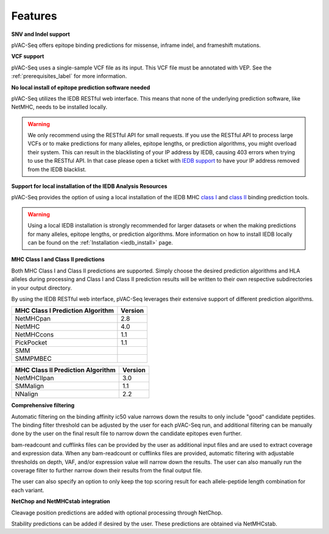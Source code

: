 Features
========

**SNV and Indel support**

pVAC-Seq offers epitope binding predictions for missense, inframe indel, and frameshift mutations.

**VCF support**

pVAC-Seq uses a single-sample VCF file as its input. This VCF file must be annotated with VEP. See the :ref:`prerequisites_label` for more information.

**No local install of epitope prediction software needed**

pVAC-Seq utilizes the IEDB RESTful web interface. This means that none of the underlying prediction software, like NetMHC, needs to be installed locally.

.. warning::
   We only recommend using the RESTful API for small requests. If you use the
   RESTful API to process large VCFs or to make predictions for many alleles,
   epitope lengths, or prediction algorithms, you might overload their system.
   This can result in the blacklisting of your IP address by IEDB, causing
   403 errors when trying to use the RESTful API. In that case please open
   a ticket with `IEDB support <http://help.iedb.org/>`_ to have your IP
   address removed from the IEDB blacklist.

**Support for local installation of the IEDB Analysis Resources**

pVAC-Seq provides the option of using a local installation of the IEDB MHC
`class I <http://tools.iedb.org/mhci/download/>`_ and `class II <http://tools.iedb.org/mhcii/download/>`_
binding prediction tools.

.. warning::
   Using a local IEDB installation is strongly recommended for larger datasets
   or when the making predictions for many alleles, epitope lengths, or
   prediction algorithms. More information on how to install IEDB locally can
   be found on the :ref:`Installation <iedb_install>` page.

**MHC Class I and Class II predictions**

Both MHC Class I and Class II predictions are supported. Simply choose the desired prediction algorithms and HLA alleles during processing and Class I and Class II prediction results will be written to their own respective subdirectories in your output directory.

By using the IEDB RESTful web interface, pVAC-Seq leverages their extensive support of different prediction algorithms.

================================= =======
MHC Class I Prediction Algorithm  Version
================================= =======
NetMHCpan                         2.8
NetMHC                            4.0
NetMHCcons                        1.1
PickPocket                        1.1
SMM
SMMPMBEC
================================= =======

================================= =======
MHC Class II Prediction Algorithm Version
================================= =======
NetMHCIIpan                       3.0
SMMalign                          1.1
NNalign                           2.2
================================= =======

**Comprehensive filtering**

Automatic filtering on the binding affinity ic50 value narrows down the results to only include "good" candidate peptides. The binding filter threshold can be adjusted by the user for each pVAC-Seq run, and additional filtering can be manually done by the user on the final result file to narrow down the candidate epitopes even further.

bam-readcount and cufflinks files can be provided by the user as additional input files and are used to extract coverage and expression data. When any bam-readcount or cufflinks files are provided, automatic filtering with adjustable thresholds on depth, VAF, and/or expression value will narrow down the results. The user can also manually run the coverage filter to further narrow down their results from the final output file.

The user can also specify an option to only keep the top scoring result for each allele-peptide length combination for each variant.

**NetChop and NetMHCstab integration**

Cleavage position predictions are added with optional processing through NetChop.

Stability predictions can be added if desired by the user. These predictions are obtained via NetMHCstab.
